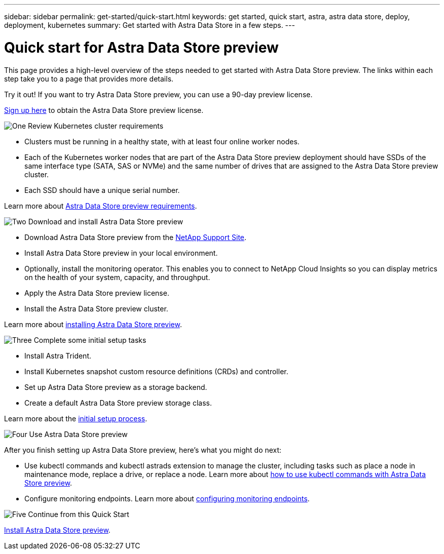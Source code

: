 ---
sidebar: sidebar
permalink: get-started/quick-start.html
keywords: get started, quick start, astra, astra data store, deploy, deployment, kubernetes
summary: Get started with Astra Data Store in a few steps.
---

= Quick start for Astra Data Store preview
:hardbreaks:
:icons: font
:imagesdir: ../media/get-started/

This page provides a high-level overview of the steps needed to get started with Astra Data Store preview. The links within each step take you to a page that provides more details.

Try it out! If you want to try Astra Data Store preview, you can use a 90-day preview license.

https://www.netapp.com/cloud-services/astra/data-store-form/[Sign up here^] to obtain the Astra Data Store preview license.


.image:https://raw.githubusercontent.com/NetAppDocs/common/main/media/number-1.png[One] Review Kubernetes cluster requirements

[role="quick-margin-list"]

* Clusters must be running in a healthy state, with at least four online worker nodes.
* Each of the Kubernetes worker nodes that are part of the Astra Data Store preview deployment should have SSDs of the same interface type (SATA, SAS or NVMe) and the same number of drives that are assigned to the Astra Data Store preview cluster.
* Each SSD should have a unique serial number.


[role="quick-margin-para"]
Learn more about link:../get-started/requirements.html[Astra Data Store preview requirements].

.image:https://raw.githubusercontent.com/NetAppDocs/common/main/media/number-2.png[Two] Download and install Astra Data Store preview

[role="quick-margin-list"]
* Download Astra Data Store preview from the https://mysupport.netapp.com/site/products/all/details/astra-data-store/downloads-tab[NetApp Support Site^].
* Install Astra Data Store preview in your local environment.

* Optionally, install the monitoring operator. This enables you to connect to NetApp Cloud Insights so you can display metrics on the health of your system, capacity, and throughput.
* Apply the Astra Data Store preview license.
* Install the Astra Data Store preview cluster.



[role="quick-margin-para"]
Learn more about link:../get-started/install-ads.html[installing Astra Data Store preview].

.image:https://raw.githubusercontent.com/NetAppDocs/common/main/media/number-3.png[Three] Complete some initial setup tasks


[role="quick-margin-list"]

* Install Astra Trident.
* Install Kubernetes snapshot custom resource definitions (CRDs) and controller.
* Set up Astra Data Store preview as a storage backend.
* Create a default Astra Data Store preview storage class.



[role="quick-margin-para"]
Learn more about the link:../get-started/setup-ads.html[initial setup process].

.image:https://raw.githubusercontent.com/NetAppDocs/common/main/media/number-4.png[Four] Use Astra Data Store preview

[role="quick-margin-list"]
After you finish setting up Astra Data Store preview, here's what you might do next:

[role="quick-margin-list"]
* Use kubectl commands and kubectl astrads extension to manage the cluster, including tasks such as place a node in maintenance mode, replace a drive, or replace a node. Learn more about link:../use/kubectl-commands-ads.html[how to use kubectl commands with Astra Data Store preview].

* Configure monitoring endpoints. Learn more about link:../use/configure-endpoints.html[configuring monitoring endpoints].

.image:https://raw.githubusercontent.com/NetAppDocs/common/main/media/number-5.png[Five] Continue from this Quick Start


[role="quick-margin-para"]
link:../get-started/install-ads.html[Install Astra Data Store preview].
